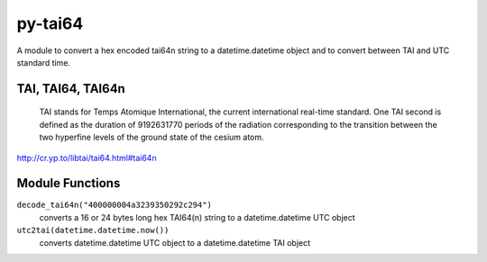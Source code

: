 ========
py-tai64
========

A module to convert a hex encoded tai64n string to a datetime.datetime object and
to convert between TAI and UTC standard time.


TAI, TAI64, TAI64n
==================

    TAI stands for Temps Atomique International, the current international real-time standard. One TAI second is defined as the duration of 9192631770 periods of the radiation corresponding to the transition between the two hyperfine levels of the ground state of the cesium atom.

http://cr.yp.to/libtai/tai64.html#tai64n


Module Functions
================

``decode_tai64n("400000004a3239350292c294")``
    converts a 16 or 24 bytes long hex TAI64(n) string to a datetime.datetime UTC object
``utc2tai(datetime.datetime.now())``
    converts datetime.datetime UTC object to a datetime.datetime TAI object